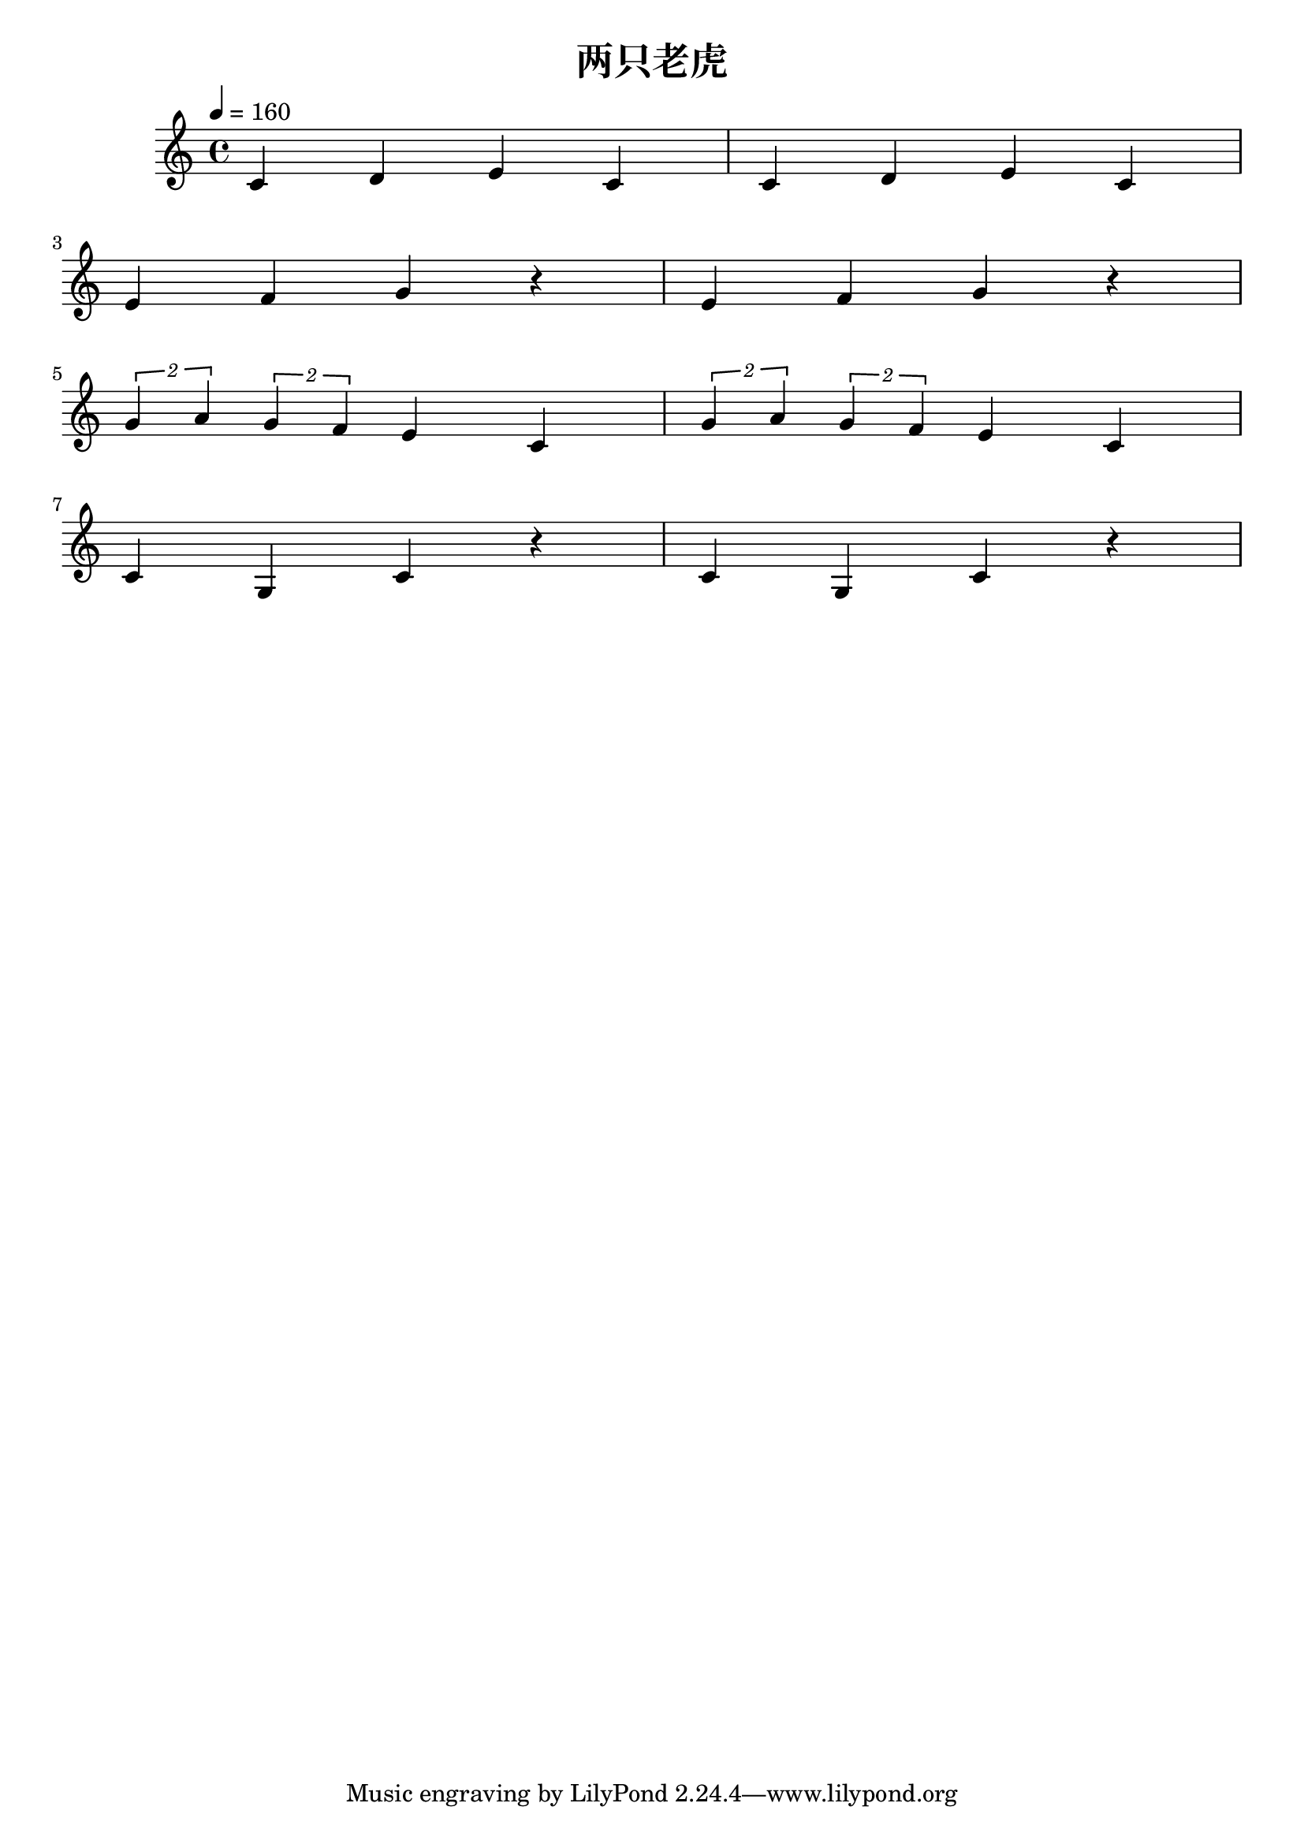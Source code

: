 \version "2.20.0"

\header{
  title = "两只老虎"
}

\score{
  \header {}

  \fixed c' {
    \key c \major
    \time 4/4
    \tempo 4 = 160
    c d e c
    c d e c
    \break
    e f g r
    e f g r
    \break
    \tuplet 2/1 {g a} \tuplet 2/1 {g f} e c
    \tuplet 2/1 {g a} \tuplet 2/1 {g f} e c
    \break
    c g, c r
    c g, c r
  }

  \layout {}
  \midi {}
}

